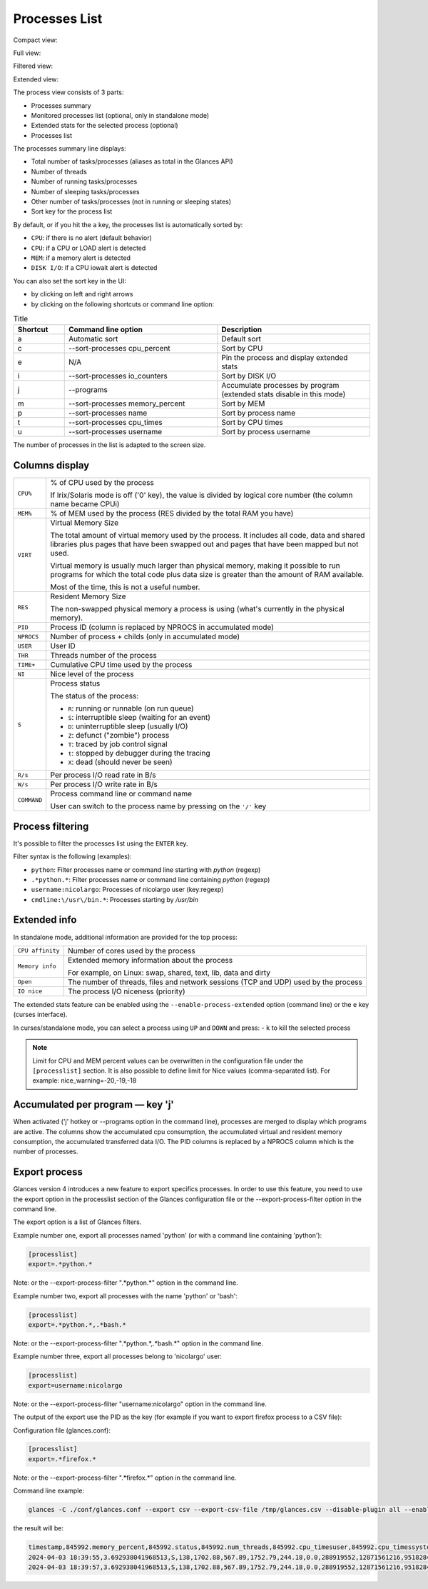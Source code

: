 .. _ps:

Processes List
==============

Compact view:

.. image:: ../_static/processlist.png

Full view:

.. image:: ../_static/processlist-wide.png

Filtered view:

.. image:: ../_static/processlist-filter.png

Extended view:

.. image:: ../_static/processlist-extended.png

The process view consists of 3 parts:

- Processes summary
- Monitored processes list (optional, only in standalone mode)
- Extended stats for the selected process (optional)
- Processes list

The processes summary line displays:

- Total number of tasks/processes (aliases as total in the Glances API)
- Number of threads
- Number of running tasks/processes
- Number of sleeping tasks/processes
- Other number of tasks/processes (not in running or sleeping states)
- Sort key for the process list

By default, or if you hit the ``a`` key, the processes list is
automatically sorted by:

- ``CPU``: if there is no alert (default behavior)
- ``CPU``: if a CPU or LOAD alert is detected
- ``MEM``: if a memory alert is detected
- ``DISK I/O``: if a CPU iowait alert is detected

You can also set the sort key in the UI:

- by clicking on left and right arrows
- by clicking on the following shortcuts or command line option:

.. list-table:: Title
   :widths: 10 30 30
   :header-rows: 1

   * - Shortcut
     - Command line option
     - Description
   * - a
     - Automatic sort
     - Default sort
   * - c
     - --sort-processes cpu_percent
     - Sort by CPU
   * - e
     - N/A
     - Pin the process and display extended stats
   * - i
     - --sort-processes io_counters
     - Sort by DISK I/O
   * - j
     - --programs
     - Accumulate processes by program (extended stats disable in this mode)
   * - m
     - --sort-processes memory_percent
     - Sort by MEM
   * - p
     - --sort-processes name
     - Sort by process name
   * - t
     - --sort-processes cpu_times
     - Sort by CPU times
   * - u
     - --sort-processes username
     - Sort by process username

The number of processes in the list is adapted to the screen size.

Columns display
---------------

.. list-table:: Title
   :widths: 10 60
   :header-rows: 0

   * - ``CPU%``
     - Command line option
     - % of CPU used by the process
       If Irix/Solaris mode is off ('0' key), the value
       is divided by logical core number

========================= ==============================================
``CPU%``                  % of CPU used by the process

                          If Irix/Solaris mode is off ('0' key), the value
                          is divided by logical core number (the column
                          name became CPUi)
``MEM%``                  % of MEM used by the process (RES divided by
                          the total RAM you have)
``VIRT``                  Virtual Memory Size

                          The total amount of virtual memory used by the
                          process. It includes all code, data and shared
                          libraries plus pages that have been swapped out
                          and pages that have been mapped but not used.

                          Virtual memory is usually much larger than physical
                          memory, making it possible to run programs for which
                          the total code plus data size is greater than the amount
                          of RAM available.

                          Most of the time, this is not a useful number.
``RES``                   Resident Memory Size

                          The non-swapped physical memory a process is
                          using (what's currently in the physical memory).
``PID``                   Process ID (column is replaced by NPROCS in accumulated mode)
``NPROCS``                Number of process + childs (only in accumulated mode)
``USER``                  User ID
``THR``                   Threads number of the process
``TIME+``                 Cumulative CPU time used by the process
``NI``                    Nice level of the process
``S``                     Process status

                          The status of the process:

                          - ``R``: running or runnable (on run queue)
                          - ``S``: interruptible sleep (waiting for an event)
                          - ``D``: uninterruptible sleep (usually I/O)
                          - ``Z``: defunct ("zombie") process
                          - ``T``: traced by job control signal
                          - ``t``: stopped by debugger during the tracing
                          - ``X``: dead (should never be seen)

``R/s``                   Per process I/O read rate in B/s
``W/s``                   Per process I/O write rate in B/s
``COMMAND``               Process command line or command name

                          User can switch to the process name by
                          pressing on the ``'/'`` key
========================= ==============================================

Process filtering
-----------------

It's possible to filter the processes list using the ``ENTER`` key.

Filter syntax is the following (examples):

- ``python``: Filter processes name or command line starting with
  *python* (regexp)
- ``.*python.*``: Filter processes name or command line containing
  *python* (regexp)
- ``username:nicolargo``: Processes of nicolargo user (key:regexp)
- ``cmdline:\/usr\/bin.*``: Processes starting by */usr/bin*

Extended info
-------------

.. image:: ../_static/processlist-top.png

In standalone mode, additional information are provided for the top
process:

========================= ==============================================
``CPU affinity``          Number of cores used by the process
``Memory info``           Extended memory information about the process

                          For example, on Linux: swap, shared, text,
                          lib, data and dirty
``Open``                  The number of threads, files and network
                          sessions (TCP and UDP) used by the process
``IO nice``               The process I/O niceness (priority)
========================= ==============================================

The extended stats feature can be enabled using the
``--enable-process-extended`` option (command line) or the ``e`` key
(curses interface).

In curses/standalone mode, you can select a process using ``UP`` and ``DOWN`` and press:
- ``k`` to kill the selected process

.. note::
    Limit for CPU and MEM percent values can be overwritten in the
    configuration file under the ``[processlist]`` section. It is also
    possible to define limit for Nice values (comma-separated list).
    For example: nice_warning=-20,-19,-18

Accumulated per program — key 'j'
---------------------------------

When activated ('j' hotkey or --programs option in the command line), processes are merged
to display which programs are active. The columns show the accumulated cpu consumption, the
accumulated virtual and resident memory consumption, the accumulated transferred data I/O.
The PID columns is replaced by a NPROCS column which is the number of processes.

Export process
--------------

Glances version 4 introduces a new feature to export specifics processes. In order to use this
feature, you need to use the export option in the processlist section of the Glances configuration
file or the --export-process-filter option in the command line.

The export option is a list of Glances filters.

Example number one, export all processes named 'python' (or with a command line containing 'python'):

.. code-block:: ini

    [processlist]
    export=.*python.*

Note: or the --export-process-filter ".*python.*" option in the command line.

Example number two, export all processes with the name 'python' or 'bash':

.. code-block:: ini

    [processlist]
    export=.*python.*,.*bash.*

Note: or the --export-process-filter ".*python.*,.*bash.*" option in the command line.

Example number three, export all processes belong to 'nicolargo' user:

.. code-block:: ini

    [processlist]
    export=username:nicolargo

Note: or the --export-process-filter "username:nicolargo" option in the command line.

The output of the export use the PID as the key (for example if you want to export firefox process
to a CSV file):

Configuration file (glances.conf):

.. code-block:: ini

    [processlist]
    export=.*firefox.*

Note: or the --export-process-filter ".*firefox.*" option in the command line.

Command line example:

.. code-block:: bash

    glances -C ./conf/glances.conf --export csv --export-csv-file /tmp/glances.csv --disable-plugin all --enable-plugin processlist --quiet

the result will be:

.. code-block:: csv

    timestamp,845992.memory_percent,845992.status,845992.num_threads,845992.cpu_timesuser,845992.cpu_timessystem,845992.cpu_timeschildren_user,845992.cpu_timeschildren_system,845992.cpu_timesiowait,845992.memory_inforss,845992.memory_infovms,845992.memory_infoshared,845992.memory_infotext,845992.memory_infolib,845992.memory_infodata,845992.memory_infodirty,845992.name,845992.io_counters,845992.nice,845992.cpu_percent,845992.pid,845992.gidsreal,845992.gidseffective,845992.gidssaved,845992.key,845992.time_since_update,845992.cmdline,845992.username,total,running,sleeping,thread,pid_max
    2024-04-03 18:39:55,3.692938041968513,S,138,1702.88,567.89,1752.79,244.18,0.0,288919552,12871561216,95182848,856064,0,984535040,0,firefox,1863281664,0,0.5,845992,1000,1000,1000,pid,2.2084147930145264,/snap/firefox/3836/usr/lib/firefox/firefox,nicolargo,403,1,333,1511,0
    2024-04-03 18:39:57,3.692938041968513,S,138,1702.88,567.89,1752.79,244.18,0.0,288919552,12871561216,95182848,856064,0,984535040,0,firefox,1863281664,0,0.5,845992,1000,1000,1000,pid,2.2084147930145264,/snap/firefox/3836/usr/lib/firefox/firefox,nicolargo,403,1,333,1511,0

